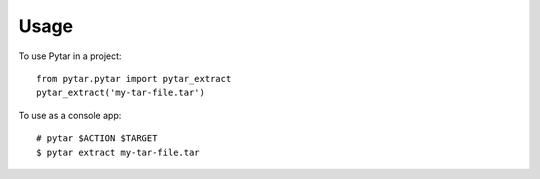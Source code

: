 ========
Usage
========

To use Pytar in a project::

    from pytar.pytar import pytar_extract
    pytar_extract('my-tar-file.tar')

To use as a console app::

    # pytar $ACTION $TARGET
    $ pytar extract my-tar-file.tar